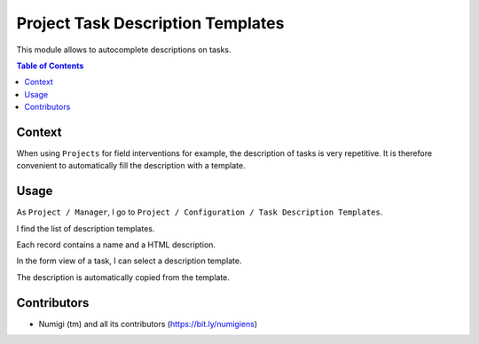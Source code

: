 Project Task Description Templates
==================================
This module allows to autocomplete descriptions on tasks.

.. contents:: Table of Contents

Context
-------
When using ``Projects`` for field interventions for example, the description of tasks is very repetitive.
It is therefore convenient to automatically fill the description with a template.

Usage
-----
As ``Project / Manager``, I go to ``Project / Configuration / Task Description Templates``.

I find the list of description templates.

.. image:: static/description/description_template_list.png

Each record contains a name and a HTML description.

.. image:: static/description/description_template_form.png

In the form view of a task, I can select a description template.

.. image:: static/description/task_form.png

The description is automatically copied from the template.

.. image:: static/description/task_form_description_filled.png

Contributors
------------
* Numigi (tm) and all its contributors (https://bit.ly/numigiens)
